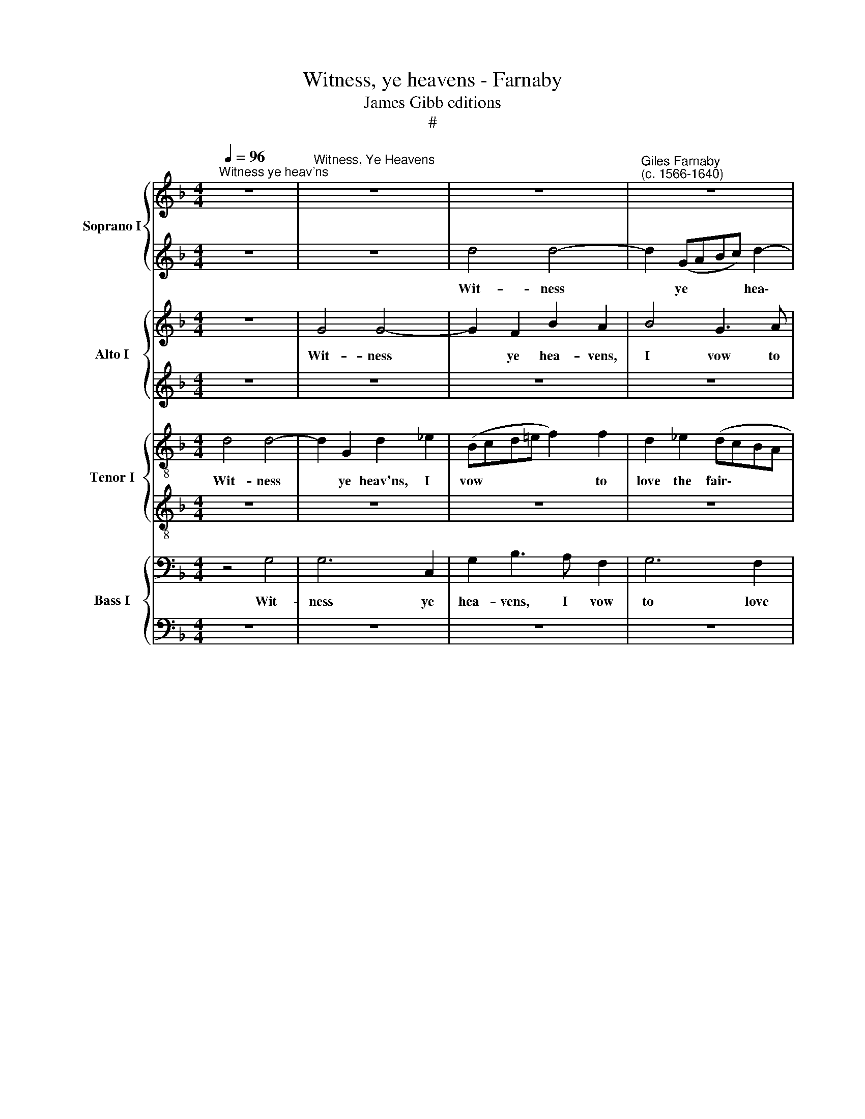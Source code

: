 X:1
T:Witness, ye heavens - Farnaby
T:James Gibb editions
T:#
%%score { 1 | 2 } { 3 | 4 } { 5 | 6 } { 7 | 8 }
L:1/8
Q:1/4=96
M:4/4
K:F
V:1 treble nm="Soprano I" snm="S"
V:2 treble 
V:3 treble nm="Alto I" snm="A"
V:4 treble 
V:5 treble-8 nm="Tenor I" snm="T"
V:6 treble-8 
V:7 bass nm="Bass I" snm="B"
V:8 bass 
V:1
"^Witness ye heav'ns" z8 |"^Witness, Ye Heavens" z8 | z8 |"^Giles Farnaby\n(c. 1566-1640)" z8 | %4
w: ||||
 z8 |[M:4/4] z4 d4 | d6 G2 | d2 _e2 d4- | d2 c4 B2 | A2 (G2 A4) | =B4 z4 | z8 | z4 z2 d2 | f6 c2 | %14
w: |Wit-|ness ye|heav'ns, I vow|* to love|the fair\- *|est,||to|love, but|
[M:4/4] (_e3 d/c/ B2) d2 | c2 B2 B2 A2 | B4 z4 | z8 | z8 | z8 | z4 z2 d2 | d3 c Bcde | f2 d2 c4 | %23
w: how? * * * For|vir- tue, not for|lust,||||for|vir- tue, Why? Be- cause she|is the rar-|
 d4 z4 | z4 z2 d2 | c2 _e2 d3 (c/B/) | A2 G2 A2 A2 | =B8 | z8 | z8 | z4 z2 d2 | d2 d2 g3 f | %32
w: est.|Come|life, come death, in *|her I on- ly|trust;|||hap|death, hap life, I|
 e3 d c3 B | A2 f2 e2 d2 | ^c2 d2 e4 | d4 z4 | z4 z2 d2 | =B3 B c4- | c2 _B2 A2 G2 | d2 d2 d4 | %40
w: force not which be-|tide, I force not|which be- tide|me,|by|her I live,|* from death I|can- not hide|
 d4 z4 | z8 | z4 z2 d2 | d2 d2 g3 f | e3 d c3 B | A2 f2 e2 d2 | ^c2 d2 e4 | d4 z4 | z4 z2 d2 | %49
w: me;||hap|death, hap life, I|force not which be-|tide, I force not|which be- tide|me,|by|
 =B3 B c4- |[Q:1/4=94] c2[Q:1/4=92] B2[Q:1/4=90] A2[Q:1/4=88] G2 | %51
w: her I live,|* from death I|
[Q:1/4=86] d2[Q:1/4=84] d2[Q:1/4=81] d4 |[Q:1/4=80] !fermata!d8 |] %53
w: can- not hide|me.|
V:2
 z8 | z8 | d4 d4- | d2 (GABc) d2- | dd c4 B2 |[M:4/4] A2 G2 A4 | B4 B4 | B2 c4 B2- | B2 A3 G G2 | %9
w: ||Wit- ness|* ye * * * hea\-|* vens, I vow|to love the|fair- est,|wit- ness ye|* heav'ns, I vow|
 ^F2 G2 G2 F2 | G4 z4 | z2 A2 c3 (B/A/ | GABc) d4 | z8 |[M:4/4] z2 g3 (f/_e/d=e | f2) (d2 c4) | %16
w: to love the fair-|est,|to love, but *|* * * * how?||To love, * * *|* but *|
 d4 z2 g2 | f2 e3 e d2 | ^c2 d2 d2 c2 | d4 z4 | z4 z2 B2 | B3 A GABG | A2 B4 A2 | B4 z4 | %24
w: how? To|love, but how? For|vir- tue, not for|lust,|for|vir- tue, why? Be- cause she|is the rar-|est.|
 z2 G2 ^F2 B2 | A2 G2 F3 G | A2 (Bc d4) | d8 | z2 G2 G2 G2 | c3 B A3 G | ^F2 G4 F2 | G8 | %32
w: Come life, come|death, in her I|on- ly * *|trust;|hap death, hap|life, I force not|which be- tide|me,|
 z4 z2 c2 | c2 c2 g3 f | e2 d2 d2 ^c2 | d2 d2 z4 | z2 A2 ^F3 F | G4 z2 g2 | =f2 d3 c B2 | A4 =B4 | %40
w: hap|death, hap life, I|force not which be-|tide me,|by her I|live, from|death I can- not|hide me;|
 z2 G2 G2 G2 | c3 B A3 G | ^F2 G4 F2 | G8 | z4 z2 c2 | c2 c2 g3 f | e2 d2 d2 ^c2 | d2 d2 z4 | %48
w: hap death, hap|life, I force not|which be- tide|me,|hap|death, hap life, I|force not which be-|tide me,|
 z2 A2 ^F3 F | G4 z2 g2 | =f2 d3 c B2 | A2 B2 A4 | !fermata!=B8 |] %53
w: by her I|live, from|death I can- not|hide me, hide|me.|
V:3
 z8 | G4 G4- | G2 F2 B2 A2 | B4 G3 A | B2 (AG A3 G |[M:4/4] ^F2 G4) F2 | G4 G4 | G4 F4 | %8
w: |Wit- ness|* ye hea- vens,|I vow to|love the * * *|* * fair-|est, the|fair- est,|
 z2 F2 D2 (CD) | D4 D4 | z8 | z8 | z2 G2 B3 (A/G/) | FG A2 c3 (B/A/) |[M:4/4] G2 G2 (d3 A/G/ | %15
w: to love the *|fair- est,|||to love, but *|how? For vir- tue, not *|* for lust, * *|
 F4) z4 | z2 F4 D2 | A4 A4 | z4 A4 | ^F6 G2 | A2 A2 G2 G2 | G3 A B4 | z2 F2 F2 F2 | F4 E2 G2 | %24
w: |to love,|but how?|For|vir- tue|not for lust, for|vir- tue why?|Be- cause she|is the rar-|
 ^F2 B2 A2 G2 | F2 c2 A4 | D2 G4 ^F2 | (G8- | D4) z2 C2 | C2 C2 F3 G | A2 B2 A4 | z4 z2 G2 | %32
w: est. Come life, come|death, in her|I on- ly|trust;|* hap|death, hap life, I|force not which,|hap|
 G2 G2 A4- | A2 A2 B2 B2 | A2 A2 A4 | A4 z2 G2 | E3 E D4 | z4 G4 | A2 G2 ^F2 G2- | G2 ^F2 (G4- | %40
w: death, hap life,|* I force not|which be- tide|me, by|her I live,|from|death I can- not|* hide me;|
 D4) z2 C2 | C2 C2 F3 G | A2 B2 A4 | z4 z2 G2 | G2 G2 A4- | A2 A2 B2 B2 | A2 A2 A4 | A4 z2 G2 | %48
w: * hap|death, hap life, I|force not which,|hap|death, hap life,|* I force not|which be- tide|me, by|
 E3 E D4 | z4 G4 | A2 G2 ^F2 G2- | G2 (^FE F4) | !fermata!G8 |] %53
w: her I live,|from|death I can- not|* hide * *|me.|
V:4
 z8 | z8 | z8 | z8 | z8 |[M:4/4] z8 | z8 | z8 | z8 | z8 | z2 D2 F4- | F2 C4 _E2- | E2 C4 C2- | %13
w: ||||||||||To love,|* but how?|* To love,|
 C2 F2 C4- |[M:4/4] C2 G2 _E2 F2 | C2 (DE) F4- | F2 D2 D4 | ^C6 D2 | E2 D2 E4 | D2 A2 A2 D2 | %20
w: * but how?|* For vir- tue,|not for * lust,|* for vir-|tue, not|for lust, for|vir- tue, not for|
 D2 D2 D2 D2 | D2 B,2 B,4 | z2 D2 F3 F | D2 D2 z4 | z8 | z2 C2 F2 D2 | D4 A,2 D2 | z2 D2 D2 D2 | %28
w: lust, for vir- tue,|why? Be- cause|she is the|rar- est.||in her I|on- ly trust;|hap death, hap|
 G3 F E3 D | E4 D4- | D4 D4 | =B,4 z2 D2 | E6 C2 | C4 z4 | z8 | z2 D2 =B,3 B, | C4 z2 D2 | %37
w: life, I force not|which be\-|* tide|me, which|be- tide|me,||by her I|live, from|
 D2 D2 C4 | A,2 D2 D4 | z2 D2 D2 D2 | G3 F E3 D | E4 D4- | D4 D4 | =B,4 z2 D2 | E6 C2 | C4 z4 | %46
w: death I can-|not hide me;|hap death, hap|life, I force not|which be\-|* tide|me, which|be- tide|me,|
 z8 | z2 D2 =B,3 B, | C4 z2 D2 | D4 C4 | A,2 D2 D4 | D8- | !fermata!D8 |] %53
w: |by her I|live, from|death I|can- not hide|me.||
V:5
 d4 d4- | d2 G2 d2 _e2 | (Bcd=e f2) f2 | d2 _e2 (dcBA | G4) ^F2 d2- | %5
w: Wit- ness|* ye heav'ns, I|vow * * * * to|love the fair\- * * *|* est, wit\-|
[M:4/4][K:treble-8] dc B2 A2 d2 | d4 d3 c | BA G2 z2 f2- | f2 c2 G4 | d2 (Bc d2) A2 | d8 | %11
w: * ness ye heav'ns, I|vow to love|the fair- est, I|* vow to|love the * * fair-|est,|
 c2 f4 (_ef | g2 _e2) d4- | d2 c4 f2 |[M:4/4][K:treble-8] (_ed/c/ B2) g2 f2 | f4 z4 | z8 | z8 | %18
w: to love, but *|* * how?|* For vir-|tue, * * * not for|lust,|||
 z8 | d2 (c4 B2) | A4 !courtesy!_B4 | _B2 Bc d2 B2 | (c2 B2 c4) | B2 d2 c2 _e2 | d6 G2 | %25
w: |for vir\- *|tue, why?|Be- cause she is the|rar\- * *|est. Come life, come|death, in|
 c4 z2 A2- | A2 d4 A2 | d8 | =B4 c2 e2 | a4 z2 A2- | A2 G2 A4 | G2 =B2 B2 B2 | c6 c2 | %33
w: her I|* on- ly|trust;|hap death, hap|life, hap|* death, hap|life, hap death, hap|life, I|
 f2 c2 z2 g2- | g2 f2 e4 | ^f4 g4 | g2 e2 a4 | z2 g2 e3 e | f2 (Bc) d2 d2 | A2 d2 =B2 B2 | %40
w: force not which|* be- tide|me, by|her I live,|by her I|live, from * death I|can- not hide me;|
 =B4 c2 e2 | a4 z2 A2- | A2 G2 A4 | G2 =B2 B2 B2 | c6 c2 | f2 c2 z2 g2- | g2 f2 e4 | ^f4 g4 | %48
w: hap death, hap|life, hap|* death, hap|life, hap death, hap|life, I|force not which|* be- tide|me, by|
 g2 e2 a4 | z2 g2 e3 e | f2 (Bc) d2 d2 | A2 G2 d4 | !fermata!=B8 |] %53
w: her I live,|by her I|live, from * death I|can- not hide|me.|
V:6
 z8 | z8 | z8 | z8 | z8 |[M:4/4][K:treble-8] z8 | z4 B3 A | GF _E2 (F3 G | ABcA Bc d2) | %9
w: ||||||Wit- ness|ye heav'ns, I vow *||
 A2 B2 A2 A2 | G4 A4 | A6 c2 | B4 z4 | z2 F2 A2 c2- |[M:4/4][K:treble-8] c (B/A/ G2) G2 B2 | %15
w: to love the fair-|est, to|love, but|how?|To love, but|* how? * * For vir-|
 A2 B2 c4 | B2 B2 A2 G2 | A3 G E2 (FG) | A2 G2 A3 c | B2 (A3 G) G2- | G2 ^F2 G4 | G2 d4 G2 | %22
w: tue, not for|lust, for vir- tue,|not for lust, for *|vir- tue, not for|lust, for * vir\-|* tue, why?|Be- cause she|
 c2 F2 F4 | F2 B2 G2 c2 | A2 G2 A2 d2 | z2 G2 d4 | d2 B2 A4 | G4 z2 G2 | G2 G2 c3 B | A3 G F3 E | %30
w: is the rar-|est. Come life come|death, life, come death,|in her|I on- ly|trust; hap|death, hap life, I|force not which be-|
 D2 D2 z4 | z8 | z4 A2 A2 | A2 F2 B4 | ^c2 A2 A2 A2 | A4 G4 | z2 c2 A3 A | G4 G2 c2- | %38
w: tide me,||hap death,|hap life, I|force not which be-|tide me,|by her I|live, from death|
 c2 G2 A2 (Bc) | d2 A2 z2 G2 | G2 G2 c3 B | A3 G F3 E | D2 D2 z4 | z8 | z4 A2 A2 | A2 F2 B4 | %46
w: * I can- not *|hide me; hap|death, hap life, I|force not which be-|tide me,||hap death,|hap life, I|
 ^c2 A2 A2 A2 | A4 G4 | z2 c2 A3 A | G4 G2 c2- | c2 G2 A2 (Bc) | d2 (Bc d2) A2 | !fermata!G8 |] %53
w: force not which be-|tide me,|by her I|live, from death|* I can- not *|hide me, * * hide|me.|
V:7
 z4 G,4 | G,6 C,2 | G,2 B,3 A, F,2 | G,6 F,2 | _E,4 D,4- |[M:4/4] D,8 | G,8 | z8 | z8 | z8 | %10
w: Wit-|ness ye|hea- vens, I vow|to love|the fair\-||est,||||
 z4 z2 D,2 | F,4 F,2 G,2- | G,2 G,2 F,4 | F,8 |[M:4/4] z4 z2 F,2 | F,8- | F,4 D,4 | z2 A,4 A,2 | %18
w: to|love, but how?|* For vir-|tue,|not|for|* lust,|not for|
 E,2 z4 z2 | z8 | z2 D,2 D,4 | D,8 | z2 F,2 C,4 | z4 z2 G,2 | D,4 D,2 G,2 | z4 A,4 | %26
w: lust,||be- cause|she|is the,|is|the rar- est,|her|
 A,2 z2 z2 D,2 | D,4 D,4 | z8 | z8 | z2 D,2 D,2 D,2 | G,4 G,4- | G,2 E,2 E,4 | F,2 A,2 G,2 D,2 | %34
w: I on-|ly trust;|||hap death, hap|life, I|* force not|which be- tide me,|
 E,2 (F,G,) A,2 A,,2 | D,8 | z8 | z2 G,2 C,2 C,2 | F,2 z2 (D,3 E,) | ^F,G,A,D, D,4 | D,4 z4 | z8 | %42
w: not which * be- tide|me,||by her I|live, from *|death I can- not hide|me;||
 z2 D,2 D,2 D,2 | G,4 G,4- | G,2 E,2 E,4 | F,2 A,2 G,2 D,2 | E,2 (F,G,) A,2 A,,2 | D,8 | z8 | %49
w: hap death, hap|life, I|* force not|which be- tide me,|not which * be- tide|me,||
 z2 G,2 C,2 C,2 | F,2 z2 D,3 E, | ^F,2 G,2 A,2 D,2 | !fermata!D,8 |] %53
w: by her I|live, from death|I can- not hide|me.|
V:8
 z8 | z8 | z8 | z8 | z8 |[M:4/4] z8 | G,,4 G,4- | G,2 C,2 D,2 D,2 | F,2 F,2 G,2 G,,2 | D,8 | %10
w: ||||||Wit- ness|* ye heav'ns, I|vow to love the|fair-|
 G,,4 z4 | z4 z2 C,2 | _E,2 E,2 B,,4- | B,,2 F,,3 (G,,A,,B,,) |[M:4/4] (C,D, _E,4) B,,2 | %15
w: est,|to|love, but how?|* For vir\- * *|* * * tue,|
 F,4 F,,4 | B,,3 C, D,2 B,,2 | A,,4 A,,4 | A,,2 B,,2 A,,4 | D,4 D,4 | D,4 G,,4 | G,,4 G,,4 | %22
w: not for|lust, for vir- tue,|not for|lust, not for|lust, for|vir- tue,|why? Be-|
 F,,4 F,,4 | B,,4 C,4 | D,2 G,,2 D,2 D,E, | F,2 C,2 D,3 E, | (^F,2 G,2) D,4 | G,,8 | z8 | z8 | z8 | %31
w: cause she|is the|rar- est. Come life, come|death, in her I|on\- * ly|trust;||||
 z2 G,,2 G,,2 G,,2 | C,3 B,, A,,3 G,, | F,,4 G,,4 | A,,4 A,,4 | z4 G,,4 | C,2 C,2 D,4 | z4 z2 C,2 | %38
w: hap death, hap|life, I force not|which be-|tide me,|by|her I live,|from|
 F,,2 G,,2 D,4 | D,4 G,,4 | G,,4 z4 | z8 | z8 | z2 G,,2 G,,2 G,,2 | C,3 B,, A,,3 G,, | F,,4 G,,4 | %46
w: death I can-|not hide|me;|||hap death, hap|life, I force not|which be-|
 A,,4 A,,4 | z4 G,,4 | C,2 C,2 D,4 | z4 z2 C,2 | F,,2 G,,2 D,2 D,2 | D,8 | !fermata!G,,8 |] %53
w: tide me,|in|her I live,|from|death I can- not|hide|me.|

